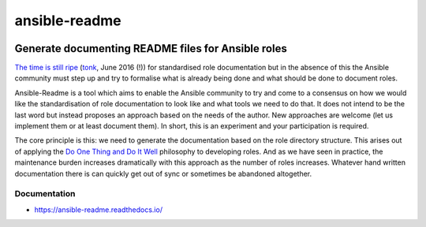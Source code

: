 .. _header:

**************
ansible-readme
**************

.. image:: https://img.shields.io/badge/license-GPL-brightgreen.svg
   :target: LICENSE
   :alt: Repository license

.. image:: https://badge.fury.io/py/ansible-readme.svg
   :target: https://badge.fury.io/py/ansible-readme
   :alt: PyPI package

.. image:: https://travis-ci.com/pycontribs/ansible-readme.svg?branch=master
   :target: https://travis-ci.com/pycontribs/ansible-readme
   :alt: Travis CI result

.. image:: https://readthedocs.org/projects/ansible-readme/badge/?version=latest
   :target: https://ansible-readme.readthedocs.io/en/latest/
   :alt: Documentation status

.. image:: https://img.shields.io/badge/support-maintainers-brightgreen.svg
   :target: https://decentral1.se
   :alt: Support badge

.. _introduction:

Generate documenting README files for Ansible roles
---------------------------------------------------

`The time is still ripe`_ (`tonk`_, June 2016 (!)) for standardised role
documentation but in the absence of this the Ansible community must step up and
try to formalise what is already being done and what should be done to document
roles.

Ansible-Readme is a tool which aims to enable the Ansible community to try and
come to a consensus on how we would like the standardisation of role
documentation to look like and what tools we need to do that. It does not
intend to be the last word but instead proposes an approach based on the needs
of the author. New approaches are welcome (let us implement them or at least
document them). In short, this is an experiment and your participation is
required.

The core principle is this: we need to generate the documentation based on the
role directory structure. This arises out of applying the `Do One Thing and Do
It Well`_ philosophy to developing roles. And as we have seen in practice, the
maintenance burden increases dramatically with this approach as the number of
roles increases. Whatever hand written documentation there is can quickly get
out of sync or sometimes be abandoned altogether.

.. _Ansible Molecule: https://molecule.readthedocs.io/en/stable/
.. _Do One Thing and Do It Well: https://en.wikipedia.org/wiki/Unix_philosophy#Do_One_Thing_and_Do_It_Well
.. _The time is still ripe: https://github.com/ansible/proposals/issues/19
.. _tonk: https://github.com/tonk

.. _documentation:

Documentation
*************

* https://ansible-readme.readthedocs.io/
